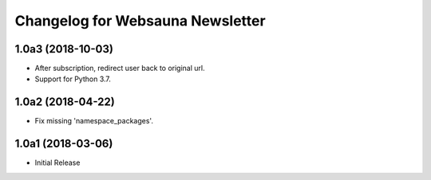 Changelog for Websauna Newsletter
=================================

1.0a3 (2018-10-03)
------------------

- After subscription, redirect user back to original url.

- Support for Python 3.7.


1.0a2 (2018-04-22)
------------------

- Fix missing 'namespace_packages'.


1.0a1 (2018-03-06)
------------------

- Initial Release